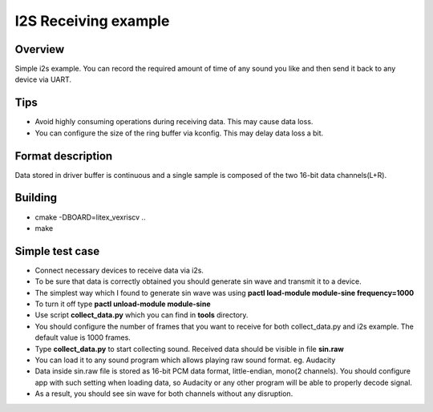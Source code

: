 .. i2s_litex_example:

#####################
I2S Receiving example
#####################

Overview
********
Simple i2s example. You can record the required amount of time of any sound you like and then
send it back to any device via UART.

Tips
*******
* Avoid highly consuming operations during receiving data. This may cause data loss.
* You can configure the size of the ring buffer via kconfig. This may delay data loss a bit.

Format description
******************
Data stored in driver buffer is continuous and a single sample is composed of the two 16-bit data channels(L+R).

Building
********
* cmake -DBOARD=litex_vexriscv ..
* make

Simple test case
****************
* Connect necessary devices to receive data via i2s.
* To be sure that data is correctly obtained you should generate sin wave and transmit it to a device.
* The simplest way which I found to generate sin wave was using **pactl load-module module-sine frequency=1000**
* To turn it off type **pactl unload-module module-sine**
* Use script **collect_data.py** which you can find in **tools** directory.
* You should configure the number of frames that you want to receive for both collect_data.py and i2s example. The default value is 1000 frames.
* Type **collect_data.py** to start collecting sound. Received data should be visible in file **sin.raw**
* You can load it to any sound program which allows playing raw sound format. eg. Audacity
* Data inside sin.raw file is stored as 16-bit PCM data format, little-endian, mono(2 channels). You should configure app with such setting when loading data, so Audacity or any other program will be able to properly decode signal.
* As a result, you should see sin wave for both channels without any disruption.
